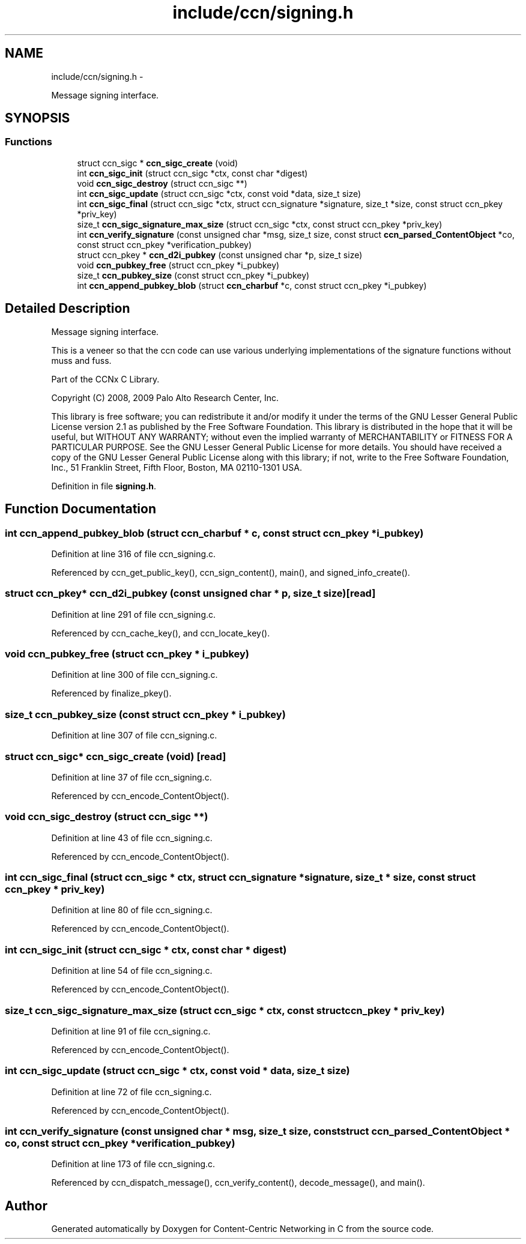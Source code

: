 .TH "include/ccn/signing.h" 3 "4 Nov 2010" "Version 0.3.0" "Content-Centric Networking in C" \" -*- nroff -*-
.ad l
.nh
.SH NAME
include/ccn/signing.h \- 
.PP
Message signing interface.  

.SH SYNOPSIS
.br
.PP
.SS "Functions"

.in +1c
.ti -1c
.RI "struct ccn_sigc * \fBccn_sigc_create\fP (void)"
.br
.ti -1c
.RI "int \fBccn_sigc_init\fP (struct ccn_sigc *ctx, const char *digest)"
.br
.ti -1c
.RI "void \fBccn_sigc_destroy\fP (struct ccn_sigc **)"
.br
.ti -1c
.RI "int \fBccn_sigc_update\fP (struct ccn_sigc *ctx, const void *data, size_t size)"
.br
.ti -1c
.RI "int \fBccn_sigc_final\fP (struct ccn_sigc *ctx, struct ccn_signature *signature, size_t *size, const struct ccn_pkey *priv_key)"
.br
.ti -1c
.RI "size_t \fBccn_sigc_signature_max_size\fP (struct ccn_sigc *ctx, const struct ccn_pkey *priv_key)"
.br
.ti -1c
.RI "int \fBccn_verify_signature\fP (const unsigned char *msg, size_t size, const struct \fBccn_parsed_ContentObject\fP *co, const struct ccn_pkey *verification_pubkey)"
.br
.ti -1c
.RI "struct ccn_pkey * \fBccn_d2i_pubkey\fP (const unsigned char *p, size_t size)"
.br
.ti -1c
.RI "void \fBccn_pubkey_free\fP (struct ccn_pkey *i_pubkey)"
.br
.ti -1c
.RI "size_t \fBccn_pubkey_size\fP (const struct ccn_pkey *i_pubkey)"
.br
.ti -1c
.RI "int \fBccn_append_pubkey_blob\fP (struct \fBccn_charbuf\fP *c, const struct ccn_pkey *i_pubkey)"
.br
.in -1c
.SH "Detailed Description"
.PP 
Message signing interface. 

This is a veneer so that the ccn code can use various underlying implementations of the signature functions without muss and fuss.
.PP
Part of the CCNx C Library.
.PP
Copyright (C) 2008, 2009 Palo Alto Research Center, Inc.
.PP
This library is free software; you can redistribute it and/or modify it under the terms of the GNU Lesser General Public License version 2.1 as published by the Free Software Foundation. This library is distributed in the hope that it will be useful, but WITHOUT ANY WARRANTY; without even the implied warranty of MERCHANTABILITY or FITNESS FOR A PARTICULAR PURPOSE. See the GNU Lesser General Public License for more details. You should have received a copy of the GNU Lesser General Public License along with this library; if not, write to the Free Software Foundation, Inc., 51 Franklin Street, Fifth Floor, Boston, MA 02110-1301 USA. 
.PP
Definition in file \fBsigning.h\fP.
.SH "Function Documentation"
.PP 
.SS "int ccn_append_pubkey_blob (struct \fBccn_charbuf\fP * c, const struct ccn_pkey * i_pubkey)"
.PP
Definition at line 316 of file ccn_signing.c.
.PP
Referenced by ccn_get_public_key(), ccn_sign_content(), main(), and signed_info_create().
.SS "struct ccn_pkey* ccn_d2i_pubkey (const unsigned char * p, size_t size)\fC [read]\fP"
.PP
Definition at line 291 of file ccn_signing.c.
.PP
Referenced by ccn_cache_key(), and ccn_locate_key().
.SS "void ccn_pubkey_free (struct ccn_pkey * i_pubkey)"
.PP
Definition at line 300 of file ccn_signing.c.
.PP
Referenced by finalize_pkey().
.SS "size_t ccn_pubkey_size (const struct ccn_pkey * i_pubkey)"
.PP
Definition at line 307 of file ccn_signing.c.
.SS "struct ccn_sigc* ccn_sigc_create (void)\fC [read]\fP"
.PP
Definition at line 37 of file ccn_signing.c.
.PP
Referenced by ccn_encode_ContentObject().
.SS "void ccn_sigc_destroy (struct ccn_sigc **)"
.PP
Definition at line 43 of file ccn_signing.c.
.PP
Referenced by ccn_encode_ContentObject().
.SS "int ccn_sigc_final (struct ccn_sigc * ctx, struct ccn_signature * signature, size_t * size, const struct ccn_pkey * priv_key)"
.PP
Definition at line 80 of file ccn_signing.c.
.PP
Referenced by ccn_encode_ContentObject().
.SS "int ccn_sigc_init (struct ccn_sigc * ctx, const char * digest)"
.PP
Definition at line 54 of file ccn_signing.c.
.PP
Referenced by ccn_encode_ContentObject().
.SS "size_t ccn_sigc_signature_max_size (struct ccn_sigc * ctx, const struct ccn_pkey * priv_key)"
.PP
Definition at line 91 of file ccn_signing.c.
.PP
Referenced by ccn_encode_ContentObject().
.SS "int ccn_sigc_update (struct ccn_sigc * ctx, const void * data, size_t size)"
.PP
Definition at line 72 of file ccn_signing.c.
.PP
Referenced by ccn_encode_ContentObject().
.SS "int ccn_verify_signature (const unsigned char * msg, size_t size, const struct \fBccn_parsed_ContentObject\fP * co, const struct ccn_pkey * verification_pubkey)"
.PP
Definition at line 173 of file ccn_signing.c.
.PP
Referenced by ccn_dispatch_message(), ccn_verify_content(), decode_message(), and main().
.SH "Author"
.PP 
Generated automatically by Doxygen for Content-Centric Networking in C from the source code.
